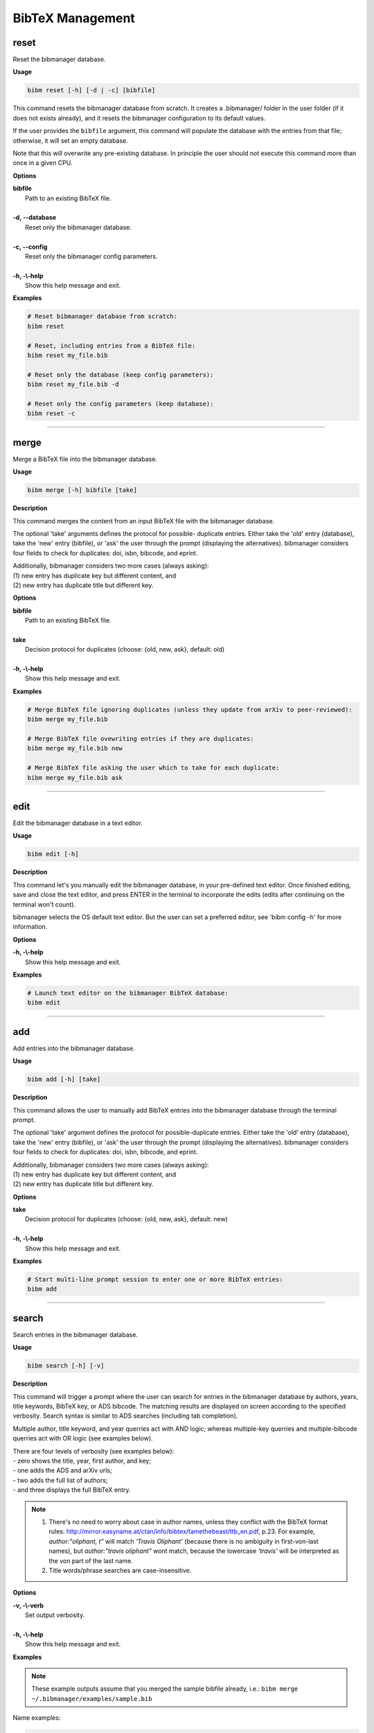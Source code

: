 .. _bibtex:

BibTeX Management
=================

.. _reset:

reset
-----

Reset the bibmanager database.

**Usage**

.. code-block:: shell

  bibm reset [-h] [-d | -c] [bibfile]


This command resets the bibmanager database from scratch.
It creates a .bibmanager/ folder in the user folder (if it does not
exists already), and it resets the bibmanager configuration to
its default values.

If the user provides the ``bibfile`` argument, this command will
populate the database with the entries from that file; otherwise,
it will set an empty database.

Note that this will overwrite any pre-existing database.  In
principle the user should not execute this command more than once
in a given CPU.

**Options**

| **bibfile**
|          Path to an existing BibTeX file.
|
| **-d, --database**
|          Reset only the bibmanager database.
|
| **-c, --config**
|          Reset only the bibmanager config parameters.
|
| **-h, -\\-help**
|          Show this help message and exit.

**Examples**

.. code-block:: shell

  # Reset bibmanager database from scratch:
  bibm reset

  # Reset, including entries from a BibTeX file:
  bibm reset my_file.bib

  # Reset only the database (keep config parameters):
  bibm reset my_file.bib -d

  # Reset only the config parameters (keep database):
  bibm reset -c

--------------------------------------------------------------------

.. _merge:

merge
-----

Merge a BibTeX file into the bibmanager database.

**Usage**

.. code-block:: shell

  bibm merge [-h] bibfile [take]

**Description**

This command merges the content from an input BibTeX file with the
bibmanager database.

The optional 'take' arguments defines the protocol for possible-
duplicate entries.  Either take the 'old' entry (database), take
the 'new' entry (bibfile), or 'ask' the user through the prompt
(displaying the alternatives).  bibmanager considers four fields
to check for duplicates: doi, isbn, bibcode, and eprint.

| Additionally, bibmanager considers two more cases (always asking):
| (1) new entry has duplicate key but different content, and
| (2) new entry has duplicate title but different key.

**Options**

| **bibfile**
|       Path to an existing BibTeX file.
|
| **take**
|       Decision protocol for duplicates (choose: {old, new, ask}, default: old)
|
| **-h, -\\-help**
|       Show this help message and exit.

**Examples**

.. code-block:: shell

  # Merge BibTeX file ignoring duplicates (unless they update from arXiv to peer-reviewed):
  bibm merge my_file.bib

  # Merge BibTeX file ovewriting entries if they are duplicates:
  bibm merge my_file.bib new

  # Merge BibTeX file asking the user which to take for each duplicate:
  bibm merge my_file.bib ask

--------------------------------------------------------------------

.. _edit:


edit
----

Edit the bibmanager database in a text editor.

**Usage**

.. code-block:: shell

  bibm edit [-h]

**Description**

This command let's you manually edit the bibmanager database,
in your pre-defined text editor.  Once finished editing, save and
close the text editor, and press ENTER in the terminal to
incorporate the edits (edits after continuing on the terminal won't
count).

bibmanager selects the OS default text editor.  But the user can
set a preferred editor, see 'bibm config -h' for more information.

**Options**

| **-h, -\\-help**
|       Show this help message and exit.

**Examples**

.. code-block:: shell

  # Launch text editor on the bibmanager BibTeX database:
  bibm edit

--------------------------------------------------------------------

.. _add:

add
---

Add entries into the bibmanager database.

**Usage**

.. code-block:: shell

  bibm add [-h] [take]

**Description**

This command allows the user to manually add BibTeX entries into
the bibmanager database through the terminal prompt.

The optional 'take' argument defines the protocol for
possible-duplicate entries.  Either take the 'old' entry (database), take
the 'new' entry (bibfile), or 'ask' the user through the prompt
(displaying the alternatives).  bibmanager considers four fields
to check for duplicates: doi, isbn, bibcode, and eprint.

| Additionally, bibmanager considers two more cases (always asking):
| (1) new entry has duplicate key but different content, and
| (2) new entry has duplicate title but different key.

**Options**

| **take**
|       Decision protocol for duplicates (choose: {old, new, ask}, default: new)
|
| **-h, -\\-help**
|       Show this help message and exit.

**Examples**

.. code-block:: shell

  # Start multi-line prompt session to enter one or more BibTeX entries:
  bibm add

--------------------------------------------------------------------

.. _search:

search
------

Search entries in the bibmanager database.

**Usage**

.. code-block:: shell

  bibm search [-h] [-v]

**Description**

This command will trigger a prompt where the user can search
for entries in the bibmanager database by authors, years, title keywords,
BibTeX key, or ADS bibcode. The matching results are displayed on screen
according to the specified verbosity.
Search syntax is similar to ADS searches (including tab completion).

Multiple author, title keyword, and year querries act with AND logic;
whereas multiple-key querries and multiple-bibcode querries act with OR
logic (see examples below).

| There are four levels of verbosity (see examples below):
| - zero shows the title, year, first author, and key;
| - one adds the ADS and arXiv urls;
| - two adds the full list of authors;
| - and three displays the full BibTeX entry.

.. note::
  (1) There's no need to worry about case in author names, unless they
      conflict with the BibTeX format rules:
      http://mirror.easyname.at/ctan/info/bibtex/tamethebeast/ttb_en.pdf, p.23.
      For example, *author:"oliphant, t"* will match *'Travis Oliphant'*
      (because there is no ambiguity in first-von-last names), but
      *author:"travis oliphant"* wont match, because the lowercase *'travis'*
      will be interpreted as the von part of the last name.

  (2) Title words/phrase searches are case-insensitive.

**Options**

| **-v, -\\-verb**
|           Set output verbosity.
|
| **-h, -\\-help**
|           Show this help message and exit.


**Examples**

.. note::  These example outputs assume that you merged the sample bibfile
  already, i.e.: ``bibm merge ~/.bibmanager/examples/sample.bib``

Name examples:

.. code-block:: shell

  # Search by last name (press tab to prompt the autocompleter):
  bibm search
  (Press 'tab' for autocomplete)
  author:"oliphant"

  Title: SciPy: Open source scientific tools for Python, 2001
  Authors: Jones, Eric; et al.
  key: JonesEtal2001scipy

  Title: Numpy: A guide to NumPy, 2006
  Authors: Oliphant, Travis
  key: Oliphant2006numpy

.. code-block:: shell

  # Search by last name and initials (note blanks require one to use quotes):
  bibm search
  (Press 'tab' for autocomplete)
  author:"oliphant, t"

  Title: SciPy: Open source scientific tools for Python, 2001
  Authors: Jones, Eric; et al.
  key: JonesEtal2001scipy

  Title: Numpy: A guide to NumPy, 2006
  Authors: Oliphant, Travis
  key: Oliphant2006numpy

.. code-block:: shell

  # Search by first-author only:
  bibm search
  author:"^oliphant, t"

  Title: Numpy: A guide to NumPy, 2006
  Authors: Oliphant, Travis
  key: Oliphant2006numpy

.. code-block:: shell

  # Search multiple authors (using AND logic):
  bibm search
  (Press 'tab' for autocomplete)
  author:"oliphant, t" author:"jones, e"

  Title: SciPy: Open source scientific tools for Python, 2001
  Authors: Jones, Eric; et al.
  key: JonesEtal2001scipy

Combine search fields:

.. code-block:: shell

  # Seach by author, year, and title words/phrases (using AND logic):
  bibm search
  (Press 'tab' for autocomplete)
  author:"oliphant, t" year:2006 title:"numpy"

  Title: Numpy: A guide to NumPy, 2006
  Authors: Oliphant, Travis
  key: Oliphant2006numpy

.. code-block:: shell

  # Search multiple words/phrases in title (using AND logic):
  bibm search
  (Press 'tab' for autocomplete)
  title:"HD 209458b" title:"atmospheric circulation"

  Title: Atmospheric Circulation of Hot Jupiters: Coupled Radiative-Dynamical
         General Circulation Model Simulations of HD 189733b and HD 209458b,
         2009
  Authors: {Showman}, Adam P.; et al.
  key: ShowmanEtal2009apjRadGCM


Year examples:

.. code-block:: shell

  # Search on specific year:
  bibm search
  (Press 'tab' for autocomplete)
  author:"cubillos, p" year:2016

  Title: Characterizing Exoplanet Atmospheres: From Light-curve Observations to
         Radiative-transfer Modeling, 2016
  Authors: {Cubillos}, Patricio E.
  key: Cubillos2016phdThesis

.. code-block:: shell

  # Search anything between the specified years (inclusive):
  bibm search
  (Press 'tab' for autocomplete)
  author:"cubillos, p" year:2013-2016

  Title: WASP-8b: Characterization of a Cool and Eccentric Exoplanet with
       Spitzer, 2013
  Authors: {Cubillos}, Patricio; et al.
  key: CubillosEtal2013apjWASP8b


  Title: Characterizing Exoplanet Atmospheres: From Light-curve Observations to
         Radiative-transfer Modeling, 2016
  Authors: {Cubillos}, Patricio E.
  key: Cubillos2016phdThesis

.. code-block:: shell

  # Search anything up to the specified year (note this syntax is not available on ADS):
  bibm search
  (Press 'tab' for autocomplete)
  author:"cubillos, p" year:-2016

  Title: WASP-8b: Characterization of a Cool and Eccentric Exoplanet with
         Spitzer, 2013
  Authors: {Cubillos}, Patricio; et al.
  key: CubillosEtal2013apjWASP8b

  Title: Characterizing Exoplanet Atmospheres: From Light-curve Observations to
         Radiative-transfer Modeling, 2016
  Authors: {Cubillos}, Patricio E.
  key: Cubillos2016phdThesis

.. code-block:: shell

  # Search anything since the specified year:
  bibm search
  (Press 'tab' for autocomplete)
  author:"cubillos, p" year:2016-

  Title: Characterizing Exoplanet Atmospheres: From Light-curve Observations to
         Radiative-transfer Modeling, 2016
  Authors: {Cubillos}, Patricio E.
  key: Cubillos2016phdThesis

  Title: On Correlated-noise Analyses Applied to Exoplanet Light Curves, 2017
  Authors: {Cubillos}, Patricio; et al.
  key: CubillosEtal2017apjRednoise

ADS bibcode examples (same applies to searches by key):

.. code-block:: shell

  # Search by bibcode:
  bibm search
  (Press 'tab' for autocomplete)
  bibcode:2013A&A...558A..33A

  Title: Astropy: A community Python package for astronomy, 2013
  Authors: {Astropy Collaboration}; et al.
  key: Astropycollab2013aaAstropy

  # UTF-8 encoding also works just fine:
  bibm search
  (Press 'tab' for autocomplete)
  bibcode:2013A%26A...558A..33A

  Title: Astropy: A community Python package for astronomy, 2013
  Authors: {Astropy Collaboration}; et al.
  key: Astropycollab2013aaAstropy

Search multiple keys (same applies to multiple-bibcodes searches):

.. code-block:: shell

  # Search multiple keys at once (using OR logic):
  bibm search
  (Press 'tab' for autocomplete)
  key:Curtis1917paspIslandUniverseTheory key:Shapley1918apjDistanceGlobularClusters

  Title: Novae in the Spiral Nebulae and the Island Universe Theory, 1917
  Authors: {Curtis}, H. D.
  key: Curtis1917paspIslandUniverseTheory

  Title: Studies based on the colors and magnitudes in stellar clusters. VII.
         The distances, distribution in space, and dimensions of 69 globular
         clusters., 1918
  Authors: {Shapley}, H.
  key: Shapley1918apjDistanceGlobularClusters


Use the ``-v`` command to increase verbosity:

.. code-block:: shell

  # Display title, year, first author, and all keys/urls:
  bibm search -v
  (Press 'tab' for autocomplete)
  author:"Burbidge, E"

  Title: Synthesis of the Elements in Stars, 1957
  Authors: {Burbidge}, E. Margaret; et al.
  bibcode:   1957RvMP...29..547B
  ADS url:   https://ui.adsabs.harvard.edu/abs/1957RvMP...29..547B
  key: BurbidgeEtal1957rvmpStellarElementSynthesis

.. code-block:: shell

  # Display title, year, full author list, and all keys/urls:
  bibm search -vv
  (Press 'tab' for autocomplete)
  author:"Burbidge, E"

  Title: Synthesis of the Elements in Stars, 1957
  Authors: {Burbidge}, E. Margaret; {Burbidge}, G. R.; {Fowler}, William A.; and
           {Hoyle}, F.
  bibcode:   1957RvMP...29..547B
  ADS url:   https://ui.adsabs.harvard.edu/abs/1957RvMP...29..547B
  key: BurbidgeEtal1957rvmpStellarElementSynthesis

.. code-block:: shell

  # Display full BibTeX entry:
  bibm search -vvv
  (Press 'tab' for autocomplete)
  author:"Burbidge, E"

  @ARTICLE{BurbidgeEtal1957rvmpStellarElementSynthesis,
         author = {{Burbidge}, E. Margaret and {Burbidge}, G.~R. and {Fowler}, William A.
          and {Hoyle}, F.},
          title = "{Synthesis of the Elements in Stars}",
        journal = {Reviews of Modern Physics},
           year = 1957,
          month = Jan,
         volume = {29},
          pages = {547-650},
            doi = {10.1103/RevModPhys.29.547},
         adsurl = {https://ui.adsabs.harvard.edu/abs/1957RvMP...29..547B},
        adsnote = {Provided by the SAO/NASA Astrophysics Data System}
  }

--------------------------------------------------------------------

.. _export:

export
------

Export the bibmanager database into a bib file.

**Usage**

.. code-block:: shell

  bibm export [-h] bibfile

**Description**

Export the entire bibmanager database into a bibliography file to a
.bib or .bbl format according to the file extension of the
'bibfile' argument.

.. caution:: For the moment, only export to .bib.

**Options**

| **bibfile**
|       Path to an output BibTeX file.
|
| **-h, -\\-help**
|       Show this help message and exit.

**Examples**

.. code-block:: shell

  bibm export my_file.bib


--------------------------------------------------------------------

.. _cleanup:

cleanup
-------

Clean up a bibtex file of duplicates and outdated entries.

**Usage**

.. code-block:: shell

  bibm cleanup [-h] [-ads] bibfile

**Description**

| Clean up a BibTeX file by removing duplicates, sorting the entries,
  and (if requested) updating the entries by cross-checking against
  the ADS database.  All of this is done independently of the
  ``bibmanager`` database.  The original file will be preserved by
  prepending the string '*orig\_yyyy\_mm\_dd\_*' with the
  corresponding date.
| *New in version 1.1.2.*

**Options**

| **bibfile**
|       Path to an existing BibTeX file.
| **-ads**
|       Update the bibfile entries cross-checking against the ADS database.
| **-h, -\\-help**
|       Show this help message and exit.

**Examples**

.. code-block:: shell

  # Remove duplicates and sort:
  bibm cleanup file.bib

  # Remove duplicates, update ADS entries, and sort:
  bibm cleanup file.bib -ads

--------------------------------------------------------------------

.. _config:

config
------

Manage the bibmanager configuration parameters.

**Usage**

.. code-block:: shell

  bibm config [-h] [param] [value]

**Description**

This command displays or sets the value of bibmanager config parameters.
There are five parameters that can be set by the user:

- The ``style`` parameter sets the color-syntax style of displayed BibTeX
  entries.  The default style is 'autumn'.
  See http://pygments.org/demo/6780986/ for a demo of the style options.
  The available options are:

    default, emacs, friendly, colorful, autumn, murphy, manni, monokai, perldoc,
    pastie, borland, trac, native, fruity, bw, vim, vs, tango, rrt, xcode, igor,
    paraiso-light, paraiso-dark, lovelace, algol, algol_nu, arduino,
    rainbow_dash, abap

- The ``text_editor`` sets the text editor to use when editing the
  bibmanager manually (i.e., a call to: bibm edit).  By default, bibmanager
  uses the OS-default text editor.
  Typical text editors are: emacs, vim, gedit.
  To set the OS-default editor, set text_editor to *'default'*.
  Note that aliases defined in the .bash file are not accessible.

- The ``paper`` parameter sets the default paper format for latex
  compilation outputs (not for pdflatex, which is automatic).
  Typical options are 'letter' (e.g., for ApJ articles) or 'A4' (e.g., for A&A).

- The ``ads_token`` parameter sets the ADS token required for ADS requests.
  To obtain a token, follow the steps described here: https://github.com/adsabs/adsabs-dev-api#access

- The ``ads_display`` parameter sets the number of entries to show at a time,
  for an ADS search querry.  The default number of entries to display is 20.

The number of arguments determines the action of this command (see
examples below):

- with no arguments, display all available parameters and values.
- with the 'param' argument, display detailed info on the specified
  parameter and its current value.
- with both 'param' and 'value' arguments, set the value of the parameter.

**Options**

| **param**
|       A bibmanager config parameter.
|
| **value**
|       Value for a bibmanager config parameter.
|
| **-h, -\\-help**
|       Show this help message and exit.

**Examples**

.. code-block:: shell

  # Display all config parameters and values:
  bibm config

  bibmanager configuration file:
  PARAMETER    VALUE
  -----------  -----
  style        autumn
  text_editor  default
  paper        letter
  ads_token    None
  ads_display  20

.. code-block:: shell

  # Display value and help for the ads_token parameter:
  bibm config ads_token

  The 'ads_token' parameter sets the ADS token required for ADS requests.
  To obtain a token follow the two steps described here:
    https://github.com/adsabs/adsabs-dev-api#access

  The current ADS token is 'None'

.. code-block:: shell

  # Set the value of the BibTeX color-syntax:
  bibm config style autumn

  style updated to: autumn.
